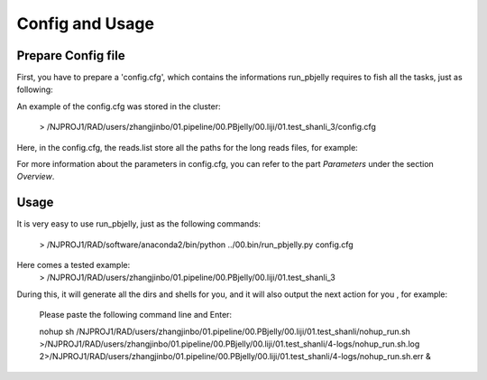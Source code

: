 .. _ConfigandUsage:

Config and Usage
================================================================================

.. _PrepareConfig:

Prepare Config file
--------------------------------------------------------------------------------


First, you have to prepare a 'config.cfg', which contains the informations run_pbjelly requires to fish all the tasks, just as following:

.. image:: images/config.png

An example of the config.cfg was stored in the cluster:

   > /NJPROJ1/RAD/users/zhangjinbo/01.pipeline/00.PBjelly/00.liji/01.test_shanli_3/config.cfg



Here, in the config.cfg, the reads.list store all the paths for the long reads files, for example:

.. image:: images/reads.list.png


For more information about the parameters in config.cfg, you can refer to the part *Parameters* 
under the section *Overview*.


.. _Usage:

Usage
--------------------------------------------------------------------------------

It is very easy to use run_pbjelly, just as the following commands:

   > /NJPROJ1/RAD/software/anaconda2/bin/python  ../00.bin/run_pbjelly.py  config.cfg

Here comes a tested example:
   > /NJPROJ1/RAD/users/zhangjinbo/01.pipeline/00.PBjelly/00.liji/01.test_shanli_3

During this, it will generate all the dirs and shells for you, and it will also output the next action for you , for example:

   Please paste the following command line and Enter:

   nohup sh /NJPROJ1/RAD/users/zhangjinbo/01.pipeline/00.PBjelly/00.liji/01.test_shanli/nohup_run.sh >/NJPROJ1/RAD/users/zhangjinbo/01.pipeline/00.PBjelly/00.liji/01.test_shanli/4-logs/nohup_run.sh.log 2>/NJPROJ1/RAD/users/zhangjinbo/01.pipeline/00.PBjelly/00.liji/01.test_shanli/4-logs/nohup_run.sh.err &


